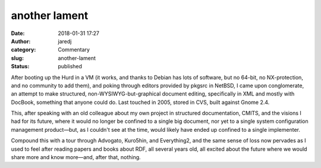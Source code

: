 another lament
##############
:date: 2018-01-31 17:27
:author: jaredj
:category: Commentary
:slug: another-lament
:status: published

After booting up the Hurd in a VM (it works, and thanks to Debian has
lots of software, but no 64-bit, no NX-protection, and no community to
add them), and poking through editors provided by pkgsrc in NetBSD, I
came upon conglomerate, an attempt to make structured,
non-WYSIWYG-but-graphical document editing, specifically in XML and
mostly with DocBook, something that anyone could do. Last touched in
2005, stored in CVS, built against Gnome 2.4.

This, after speaking with an old colleague about my own project in
structured documentation, CMITS, and the visions I had for its future,
where it would no longer be confined to a single big document, nor yet
to a single system configuration management product—but, as I couldn't
see at the time, would likely have ended up confined to a single
implementer.

Compound this with a tour through Advogato, Kuro5hin, and Everything2,
and the same sense of loss now pervades as I used to feel after
reading papers and books about RDF, all several years old, all excited
about the future where we would share more and know more—and, after
that, nothing.
